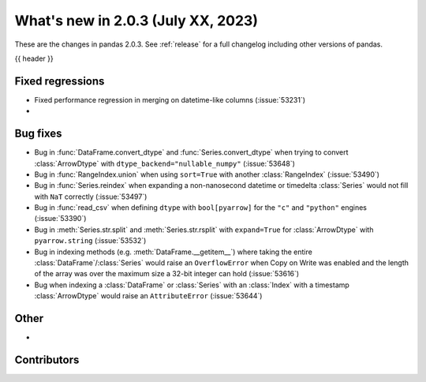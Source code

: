 .. _whatsnew_203:

What's new in 2.0.3 (July XX, 2023)
-----------------------------------

These are the changes in pandas 2.0.3. See :ref:`release` for a full changelog
including other versions of pandas.

{{ header }}

.. ---------------------------------------------------------------------------
.. _whatsnew_203.regressions:

Fixed regressions
~~~~~~~~~~~~~~~~~
- Fixed performance regression in merging on datetime-like columns (:issue:`53231`)
-

.. ---------------------------------------------------------------------------
.. _whatsnew_203.bug_fixes:

Bug fixes
~~~~~~~~~
- Bug in :func:`DataFrame.convert_dtype` and :func:`Series.convert_dtype` when trying to convert :class:`ArrowDtype` with ``dtype_backend="nullable_numpy"`` (:issue:`53648`)
- Bug in :func:`RangeIndex.union` when using ``sort=True`` with another :class:`RangeIndex` (:issue:`53490`)
- Bug in :func:`Series.reindex` when expanding a non-nanosecond datetime or timedelta :class:`Series` would not fill with ``NaT`` correctly (:issue:`53497`)
- Bug in :func:`read_csv` when defining ``dtype`` with ``bool[pyarrow]`` for the ``"c"`` and ``"python"`` engines (:issue:`53390`)
- Bug in :meth:`Series.str.split` and :meth:`Series.str.rsplit` with ``expand=True`` for :class:`ArrowDtype` with ``pyarrow.string`` (:issue:`53532`)
- Bug in indexing methods (e.g. :meth:`DataFrame.__getitem__`) where taking the entire :class:`DataFrame`/:class:`Series` would raise an ``OverflowError`` when Copy on Write was enabled and the length of the array was over the maximum size a 32-bit integer can hold (:issue:`53616`)
- Bug when indexing a :class:`DataFrame` or :class:`Series` with an :class:`Index` with a timestamp :class:`ArrowDtype` would raise an ``AttributeError`` (:issue:`53644`)

.. ---------------------------------------------------------------------------
.. _whatsnew_203.other:

Other
~~~~~
-

.. ---------------------------------------------------------------------------
.. _whatsnew_203.contributors:

Contributors
~~~~~~~~~~~~

.. contributors:: v2.0.2..v2.0.3|HEAD

